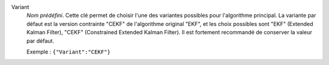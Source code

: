 .. index::
    single: Variant
    pair: Variant ; EKF
    pair: Variant ; CEKF

Variant
  *Nom prédéfini*. Cette clé permet de choisir l'une des variantes possibles
  pour l'algorithme principal. La variante par défaut est la version contrainte
  "CEKF" de l'algorithme original "EKF", et les choix possibles sont
  "EKF" (Extended Kalman Filter),
  "CEKF" (Constrained Extended Kalman Filter).
  Il est fortement recommandé de conserver la valeur par défaut.

  Exemple :
  ``{"Variant":"CEKF"}``
